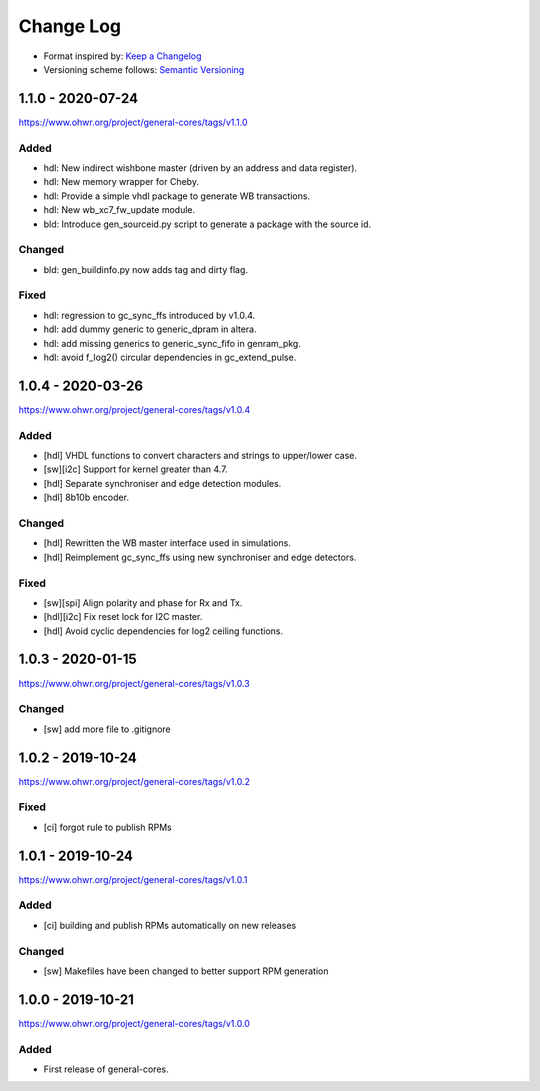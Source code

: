 ..
  SPDX-License-Identifier: CC0-1.0

  SPDX-FileCopyrightText: 2019-2020 CERN

==========
Change Log
==========
- Format inspired by: `Keep a Changelog <https://keepachangelog.com/en/1.0.0/>`_
- Versioning scheme follows: `Semantic Versioning <https://semver.org/spec/v2.0.0.html>`_

1.1.0 - 2020-07-24
==================
https://www.ohwr.org/project/general-cores/tags/v1.1.0

Added
-----
- hdl: New indirect wishbone master (driven by an address and data register).
- hdl: New memory wrapper for Cheby.
- hdl: Provide a simple vhdl package to generate WB transactions.
- hdl: New wb_xc7_fw_update module.
- bld: Introduce gen_sourceid.py script to generate a package with the source id.

Changed
-------
- bld: gen_buildinfo.py now adds tag and dirty flag.

Fixed
-----
- hdl: regression to gc_sync_ffs introduced by v1.0.4.
- hdl: add dummy generic to generic_dpram in altera.
- hdl: add missing generics to generic_sync_fifo in genram_pkg.
- hdl: avoid f_log2() circular dependencies in gc_extend_pulse.


1.0.4 - 2020-03-26
==================
https://www.ohwr.org/project/general-cores/tags/v1.0.4

Added
-----
- [hdl] VHDL functions to convert characters and strings to upper/lower case.
- [sw][i2c] Support for kernel greater than 4.7.
- [hdl] Separate synchroniser and edge detection modules.
- [hdl] 8b10b encoder.

Changed
-------
- [hdl] Rewritten the WB master interface used in simulations.
- [hdl] Reimplement gc_sync_ffs using new synchroniser and edge detectors.

Fixed
-----
- [sw][spi] Align polarity and phase for Rx and Tx.
- [hdl][i2c] Fix reset lock for I2C master.
- [hdl] Avoid cyclic dependencies for log2 ceiling functions.

1.0.3 - 2020-01-15
==================
https://www.ohwr.org/project/general-cores/tags/v1.0.3

Changed
-----
- [sw] add more file to .gitignore

1.0.2 - 2019-10-24
==================
https://www.ohwr.org/project/general-cores/tags/v1.0.2

Fixed
-----
- [ci] forgot rule to publish RPMs

1.0.1 - 2019-10-24
==================
https://www.ohwr.org/project/general-cores/tags/v1.0.1

Added
-----
- [ci] building and publish RPMs automatically on new releases

Changed
-------
- [sw] Makefiles have been changed to better support RPM generation

1.0.0 - 2019-10-21
==================
https://www.ohwr.org/project/general-cores/tags/v1.0.0

Added
-----
- First release of general-cores.
